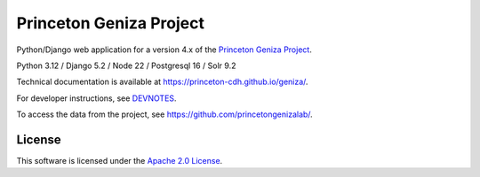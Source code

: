 Princeton Geniza Project
#########################

.. sphinx-start-marker-do-not-remove

Python/Django web application for a version 4.x of the `Princeton Geniza Project
<https://cdh.princeton.edu/projects/princeton-geniza-project/>`_.

Python 3.12 / Django 5.2 / Node 22 / Postgresql 16 / Solr 9.2

.. image:: https://zenodo.org/badge/DOI/10.5281/zenodo.7347726.svg
   :target: https://doi.org/10.5281/zenodo.7347726

.. image:: https://github.com/Princeton-CDH/geniza/workflows/unit%20tests/badge.svg
    :target: https://github.com/Princeton-CDH/geniza/actions?query=workflow%3Aunit&20tests
    :alt: Unit Test status

.. image:: https://codecov.io/gh/Princeton-CDH/geniza/branch/main/graph/badge.svg
   :target: https://codecov.io/gh/Princeton-CDH/geniza
   :alt: Code coverage

.. image:: https://github.com/Princeton-CDH/geniza/workflows/dbdocs/badge.svg
    :target: https://dbdocs.io/princetoncdh/geniza
    :alt: dbdocs build

.. image:: https://percy.io/static/images/percy-badge.svg
    :target: https://percy.io/2cf28a24/geniza
    :alt: Visual regression tests

.. image:: https://img.shields.io/badge/code%20style-black-000000.svg
    :target: https://github.com/psf/black
    :alt: code style: Black

.. image:: https://img.shields.io/badge/%20imports-isort-%231674b1?style=flat&labelColor=ef8336
    :target: https://pycqa.github.io/isort/

.. image:: https://badges.crowdin.net/princeton-geniza-project/localized.svg
    :target: https://crowdin.com/project/princeton-geniza-project
    :alt: Localization status

.. image:: https://github.com/Princeton-CDH/geniza/actions/workflows/sphinx_docs.yml/badge.svg
    :target: https://github.com/Princeton-CDH/geniza/actions/workflows/sphinx_docs.yml
    :alt: Sphinx docs build status

Technical documentation is available at https://princeton-cdh.github.io/geniza/.

For developer instructions, see `DEVNOTES <DEVNOTES.rst>`_.

To access the data from the project, see https://github.com/princetongenizalab/.

License
-------
This software is licensed under the `Apache 2.0 License <https://github.com/Princeton-CDH/mep-django/blob/main/LICENSE>`_.
